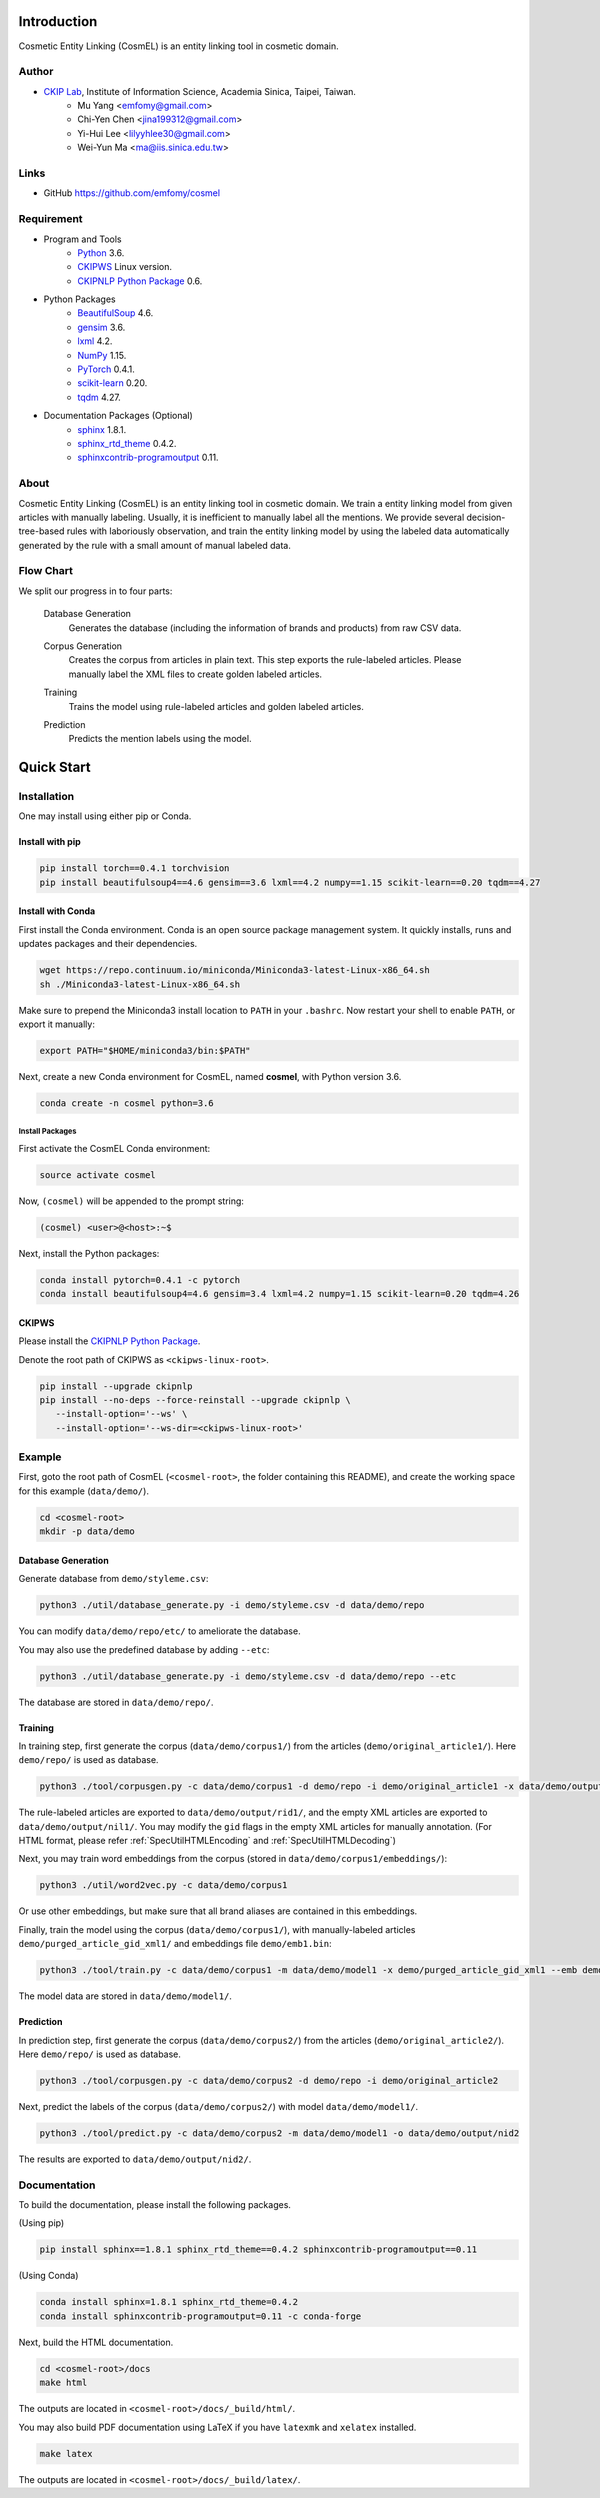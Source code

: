 Introduction
============

.. only:: html

   .. image:: https://img.shields.io/badge/Python-3.6-blue.svg
   .. image:: https://img.shields.io/badge/PyTorch-0.4.1-blue.svg

Cosmetic Entity Linking (CosmEL) is an entity linking tool in cosmetic domain.

Author
------

* `CKIP Lab <http://ckip.iis.sinica.edu.tw/>`_, Institute of Information Science, Academia Sinica, Taipei, Taiwan.
   * Mu Yang      <emfomy@gmail.com>
   * Chi-Yen Chen <jina199312@gmail.com>
   * Yi-Hui Lee   <lilyyhlee30@gmail.com>
   * Wei-Yun Ma   <ma@iis.sinica.edu.tw>

Links
-----

* GitHub https://github.com/emfomy/cosmel


Requirement
-----------

* Program and Tools
   * `Python <http://www.python.org/>`_ 3.6.
   * `CKIPWS <http://otl.sinica.edu.tw/index.php?t=9&group_id=25&article_id=408>`_ Linux version.
   * `CKIPNLP Python Package <https://ckipnlp.readthedocs.io>`_ 0.6.
* Python Packages
   * `BeautifulSoup <http://www.crummy.com/software/BeautifulSoup/>`_ 4.6.
   * `gensim <https://radimrehurek.com/gensim/>`_ 3.6.
   * `lxml <http://lxml.de/>`_ 4.2.
   * `NumPy <http://numpy.scipy.org/>`_ 1.15.
   * `PyTorch <http://pytorch.org/>`_ 0.4.1.
   * `scikit-learn <http://scikit-learn.org/>`_ 0.20.
   * `tqdm <https://pypi.org/project/tqdm/>`_ 4.27.
* Documentation Packages (Optional)
   * `sphinx <http://www.sphinx-doc.org/>`_ 1.8.1.
   * `sphinx_rtd_theme <https://github.com/rtfd/sphinx_rtd_theme/>`_ 0.4.2.
   * `sphinxcontrib-programoutput <https://bitbucket.org/birkenfeld/sphinx-contrib>`_ 0.11.


About
-----

Cosmetic Entity Linking (CosmEL) is an entity linking tool in cosmetic domain. We train a entity linking model from given articles with manually labeling. Usually, it is inefficient to manually label all the mentions. We provide several decision-tree-based rules with laboriously observation, and train the entity linking model by using the labeled data automatically generated by the rule with a small amount of manual labeled data.


Flow Chart
----------

We split our progress in to four parts:

   Database Generation
      Generates the database (including the information of brands and products) from raw CSV data.

      .. seealso::

         * Specification - :ref:`SpecUtilDatabaseGeneration`
         * Quick Start - :ref:`QuickStartDatabaseGeneration`

   Corpus Generation
      Creates the corpus from articles in plain text. This step exports the rule-labeled articles.
      Please manually label the XML files to create golden labeled articles.

      .. image:: ../_static/flowchart/flowchart.001.png

      .. seealso::

         * Specification - :ref:`SpecToolCorpusGeneration`
         * Quick Start - :ref:`QuickStartTraining`
         * Quick Start - :ref:`QuickStartPrediction`

   Training
      Trains the model using rule-labeled articles and golden labeled articles.

      .. image:: ../_static/flowchart/flowchart.002.png

      .. seealso::

         * Specification - :ref:`SpecToolTraining`
         * Quick Start - :ref:`QuickStartTraining`

   Prediction
      Predicts the mention labels using the model.

      .. image:: ../_static/flowchart/flowchart.003.png

      .. seealso::

         * Specification - :ref:`SpecToolPrediction`
         * Quick Start - :ref:`QuickStartPrediction`


.. _SectionQuickStart:

Quick Start
===========

Installation
------------

One may install using either pip or Conda.

Install with pip
^^^^^^^^^^^^^^^^

.. code-block:: bash

   pip install torch==0.4.1 torchvision
   pip install beautifulsoup4==4.6 gensim==3.6 lxml==4.2 numpy==1.15 scikit-learn==0.20 tqdm==4.27

Install with Conda
^^^^^^^^^^^^^^^^^^

First install the Conda environment. Conda is an open source package management system. It quickly installs, runs and updates packages and their dependencies.

.. code-block:: bash

   wget https://repo.continuum.io/miniconda/Miniconda3-latest-Linux-x86_64.sh
   sh ./Miniconda3-latest-Linux-x86_64.sh

Make sure to prepend the Miniconda3 install location to ``PATH`` in your ``.bashrc``. Now restart your shell to enable ``PATH``, or export it manually:

.. code-block:: bash

   export PATH="$HOME/miniconda3/bin:$PATH"

Next, create a new Conda environment for CosmEL, named **cosmel**, with Python version 3.6.

.. code-block:: bash

   conda create -n cosmel python=3.6


Install Packages
""""""""""""""""

First activate the CosmEL Conda environment:

.. code-block:: bash

   source activate cosmel

Now, ``(cosmel)`` will be appended to the prompt string:

.. code-block:: console

   (cosmel) <user>@<host>:~$

Next, install the Python packages:

.. code-block:: bash

   conda install pytorch=0.4.1 -c pytorch
   conda install beautifulsoup4=4.6 gensim=3.4 lxml=4.2 numpy=1.15 scikit-learn=0.20 tqdm=4.26


CKIPWS
^^^^^^

Please install the `CKIPNLP Python Package <https://ckipnlp.readthedocs.io>`_.

Denote the root path of CKIPWS as ``<ckipws-linux-root>``.

.. code-block:: bash

   pip install --upgrade ckipnlp
   pip install --no-deps --force-reinstall --upgrade ckipnlp \
      --install-option='--ws' \
      --install-option='--ws-dir=<ckipws-linux-root>'

Example
-------

First, goto the root path of CosmEL (``<cosmel-root>``, the folder containing this README), and create the working space for this example (``data/demo/``).

.. code-block:: bash

   cd <cosmel-root>
   mkdir -p data/demo


.. _QuickStartDatabaseGeneration:

Database Generation
^^^^^^^^^^^^^^^^^^^

Generate database from ``demo/styleme.csv``:

.. code-block:: bash

   python3 ./util/database_generate.py -i demo/styleme.csv -d data/demo/repo

You can modify ``data/demo/repo/etc/`` to ameliorate the database.

You may also use the predefined database by adding ``--etc``:

.. code-block:: bash

   python3 ./util/database_generate.py -i demo/styleme.csv -d data/demo/repo --etc

The database are stored in ``data/demo/repo/``.


.. seealso::

   * Notes - :ref:`NoteDatabaseGeneration`
   * Specification - :ref:`SpecUtilDatabaseGeneration`
   * Data Structure - :ref:`XMLFormat`


.. _QuickStartTraining:

Training
^^^^^^^^

In training step, first generate the corpus (``data/demo/corpus1/``) from the articles (``demo/original_article1/``). Here ``demo/repo/`` is used as database.

.. code-block:: bash

   python3 ./tool/corpusgen.py -c data/demo/corpus1 -d demo/repo -i demo/original_article1 -x data/demo/output/rid1  -X data/demo/output/nil1

The rule-labeled articles are exported to ``data/demo/output/rid1/``, and the empty XML articles are exported to ``data/demo/output/nil1/``. You may modify the ``gid`` flags in the empty XML articles for manually annotation. (For HTML format, please refer :ref:`SpecUtilHTMLEncoding` and :ref:`SpecUtilHTMLDecoding`)

Next, you may train word embeddings from the corpus (stored in ``data/demo/corpus1/embeddings/``):

.. code-block:: bash

   python3 ./util/word2vec.py -c data/demo/corpus1


Or use other embeddings, but make sure that all brand aliases are contained in this embeddings.

Finally, train the model using the corpus (``data/demo/corpus1/``), with manually-labeled articles ``demo/purged_article_gid_xml1/`` and embeddings file ``demo/emb1.bin``:

.. code-block:: bash

   python3 ./tool/train.py -c data/demo/corpus1 -m data/demo/model1 -x demo/purged_article_gid_xml1 --emb demo/emb1.bin

The model data are stored in ``data/demo/model1/``.

.. seealso::

   * Specification - :ref:`SpecToolCorpusGeneration`
   * Specification - :ref:`SpecUtilWord2Vec`
   * Specification - :ref:`SpecToolTraining`


.. _QuickStartPrediction:

Prediction
^^^^^^^^^^

In prediction step, first generate the corpus (``data/demo/corpus2/``) from the articles (``demo/original_article2/``). Here ``demo/repo/`` is used as database.

.. code-block:: bash

   python3 ./tool/corpusgen.py -c data/demo/corpus2 -d demo/repo -i demo/original_article2

Next, predict the labels of the corpus (``data/demo/corpus2/``) with model ``data/demo/model1/``.

.. code-block:: bash

   python3 ./tool/predict.py -c data/demo/corpus2 -m data/demo/model1 -o data/demo/output/nid2

The results are exported to ``data/demo/output/nid2/``.

.. seealso::

   * Specification - :ref:`SpecToolCorpusGeneration`
   * Specification - :ref:`SpecToolPrediction`


Documentation
-------------

To build the documentation, please install the following packages.

(Using pip)

.. code-block:: bash

   pip install sphinx==1.8.1 sphinx_rtd_theme==0.4.2 sphinxcontrib-programoutput==0.11

(Using Conda)

.. code-block:: bash

   conda install sphinx=1.8.1 sphinx_rtd_theme=0.4.2
   conda install sphinxcontrib-programoutput=0.11 -c conda-forge

Next, build the HTML documentation.

.. code-block:: bash

   cd <cosmel-root>/docs
   make html

The outputs are located in ``<cosmel-root>/docs/_build/html/``.

You may also build PDF documentation using LaTeX if you have ``latexmk`` and ``xelatex`` installed.

.. code-block:: bash

   make latex

The outputs are located in ``<cosmel-root>/docs/_build/latex/``.
